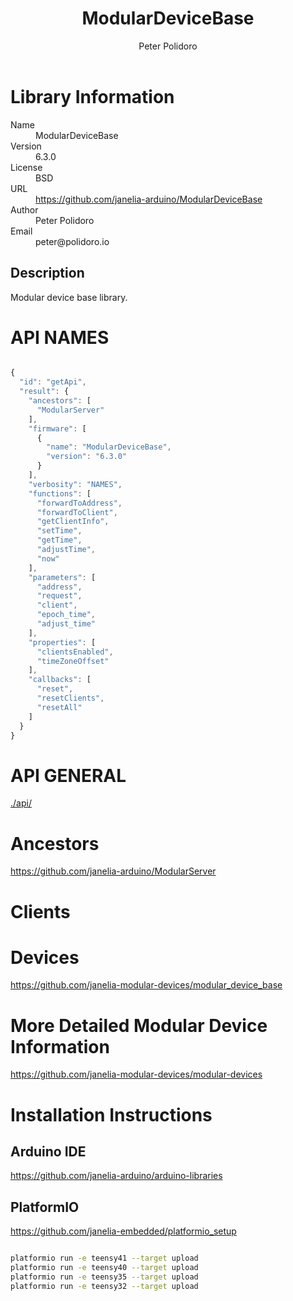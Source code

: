 #+TITLE: ModularDeviceBase
#+AUTHOR: Peter Polidoro
#+EMAIL: peter@polidoro.io

* Library Information
- Name :: ModularDeviceBase
- Version :: 6.3.0
- License :: BSD
- URL :: https://github.com/janelia-arduino/ModularDeviceBase
- Author :: Peter Polidoro
- Email :: peter@polidoro.io

** Description

Modular device base library.

* API NAMES

#+BEGIN_SRC js

{
  "id": "getApi",
  "result": {
    "ancestors": [
      "ModularServer"
    ],
    "firmware": [
      {
        "name": "ModularDeviceBase",
        "version": "6.3.0"
      }
    ],
    "verbosity": "NAMES",
    "functions": [
      "forwardToAddress",
      "forwardToClient",
      "getClientInfo",
      "setTime",
      "getTime",
      "adjustTime",
      "now"
    ],
    "parameters": [
      "address",
      "request",
      "client",
      "epoch_time",
      "adjust_time"
    ],
    "properties": [
      "clientsEnabled",
      "timeZoneOffset"
    ],
    "callbacks": [
      "reset",
      "resetClients",
      "resetAll"
    ]
  }
}

#+END_SRC

* API GENERAL

[[./api/]]

* Ancestors

[[https://github.com/janelia-arduino/ModularServer]]

* Clients

* Devices

[[https://github.com/janelia-modular-devices/modular_device_base]]

* More Detailed Modular Device Information

[[https://github.com/janelia-modular-devices/modular-devices]]

* Installation Instructions

** Arduino IDE

[[https://github.com/janelia-arduino/arduino-libraries]]

** PlatformIO

[[https://github.com/janelia-embedded/platformio_setup]]

#+BEGIN_SRC sh

platformio run -e teensy41 --target upload
platformio run -e teensy40 --target upload
platformio run -e teensy35 --target upload
platformio run -e teensy32 --target upload

#+END_SRC

